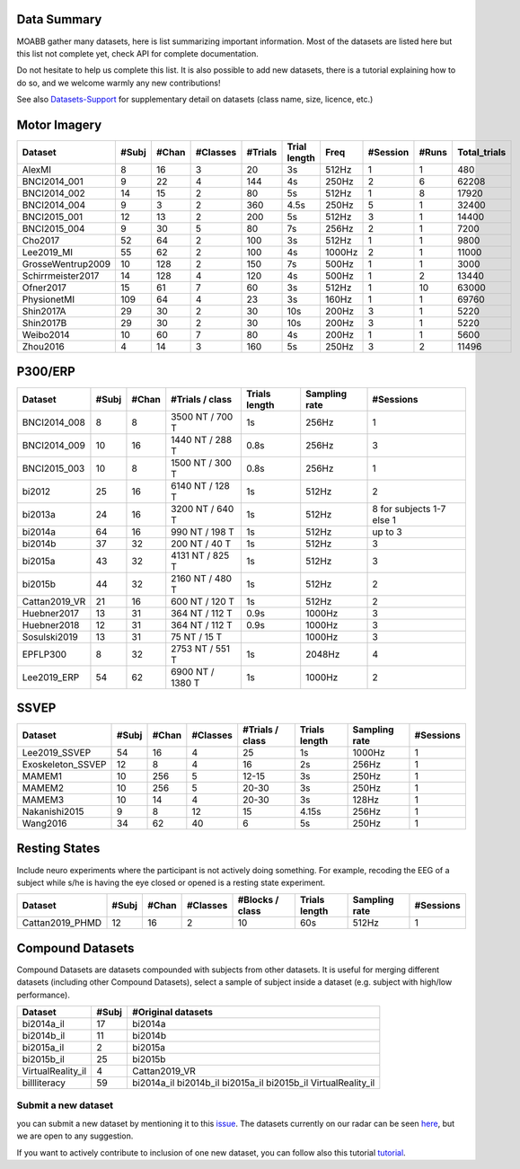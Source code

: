 .. _data_summary:

Data Summary
======================

MOABB gather many datasets, here is list summarizing important information. Most of the
datasets are listed here but this list not complete yet, check API for complete
documentation.

Do not hesitate to help us complete this list. It is also possible to add new datasets,
there is a tutorial explaining how to do so, and we welcome warmly any new contributions!

See also `Datasets-Support <https://github.com/NeuroTechX/moabb/wiki/Datasets-Support>`__ for supplementary
detail on datasets (class name, size, licence, etc.)

Motor Imagery
======================

.. csv-table::
   :header: Dataset, #Subj, #Chan, #Classes, #Trials, Trial length, Freq, #Session, #Runs, Total_trials
   :class: sortable

        AlexMI,8,16,3,20,3s,512Hz,1,1,480
        BNCI2014_001,9,22,4,144,4s,250Hz,2,6,62208
        BNCI2014_002,14,15,2,80,5s,512Hz,1,8,17920
        BNCI2014_004,9,3,2,360,4.5s,250Hz,5,1,32400
        BNCI2015_001,12,13,2,200,5s,512Hz,3,1,14400
        BNCI2015_004,9,30,5,80,7s,256Hz,2,1,7200
        Cho2017,52,64,2,100,3s,512Hz,1,1,9800
        Lee2019_MI,55,62,2,100,4s,1000Hz,2,1,11000
        GrosseWentrup2009,10,128,2,150,7s,500Hz,1,1,3000
        Schirrmeister2017,14,128,4,120,4s,500Hz,1,2,13440
        Ofner2017,15,61,7,60,3s,512Hz,1,10,63000
        PhysionetMI,109,64,4,23,3s,160Hz,1,1,69760
        Shin2017A,29,30,2,30,10s,200Hz,3,1,5220
        Shin2017B,29,30,2,30,10s,200Hz,3,1,5220
        Weibo2014,10,60,7,80,4s,200Hz,1,1,5600
        Zhou2016,4,14,3,160,5s,250Hz,3,2,11496

P300/ERP
======================

.. csv-table::
   :header: Dataset, #Subj, #Chan, #Trials / class, Trials length, Sampling rate, #Sessions
   :class: sortable

   BNCI2014_008, 8, 8, 3500 NT / 700 T, 1s, 256Hz, 1
   BNCI2014_009, 10, 16, 1440 NT / 288 T, 0.8s, 256Hz, 3
   BNCI2015_003, 10, 8, 1500 NT / 300 T, 0.8s, 256Hz, 1
   bi2012, 25, 16, 6140 NT / 128 T, 1s, 512Hz, 2
   bi2013a, 24, 16, 3200 NT / 640 T, 1s, 512Hz, 8 for subjects 1-7 else 1
   bi2014a, 64, 16, 990 NT / 198 T, 1s, 512Hz, up to 3
   bi2014b, 37, 32, 200 NT / 40 T, 1s, 512Hz, 3
   bi2015a, 43, 32, 4131 NT / 825 T, 1s, 512Hz, 3
   bi2015b, 44, 32, 2160 NT / 480 T, 1s, 512Hz, 2
   Cattan2019_VR, 21, 16, 600 NT / 120 T, 1s, 512Hz, 2
   Huebner2017, 13, 31, 364 NT / 112 T, 0.9s, 1000Hz, 3
   Huebner2018, 12, 31, 364 NT / 112 T, 0.9s, 1000Hz, 3
   Sosulski2019, 13, 31, 75 NT / 15 T, , 1000Hz, 3
   EPFLP300, 8, 32, 2753 NT / 551 T, 1s, 2048Hz, 4
   Lee2019_ERP, 54, 62, 6900 NT / 1380 T, 1s, 1000Hz, 2


SSVEP
======================


.. csv-table::
   :header: Dataset, #Subj, #Chan, #Classes, #Trials / class, Trials length, Sampling rate, #Sessions
   :class: sortable

   Lee2019_SSVEP,54,16,4,25,1s,1000Hz,1
   Exoskeleton_SSVEP,12,8,4,16,2s,256Hz,1
   MAMEM1,10,256,5,12-15,3s,250Hz,1
   MAMEM2,10,256,5,20-30,3s,250Hz,1
   MAMEM3,10,14,4,20-30,3s,128Hz,1
   Nakanishi2015,9,8,12,15,4.15s,256Hz,1
   Wang2016,34,62,40,6,5s,250Hz,1


Resting States
======================

Include neuro experiments where the participant is not actively doing something.
For example, recoding the EEG of a subject while s/he is having the eye closed or opened
is a resting state experiment.

.. csv-table::
   :header: Dataset, #Subj, #Chan, #Classes, #Blocks / class, Trials length, Sampling rate, #Sessions
   :class: sortable

   Cattan2019_PHMD,12,16,2,10,60s,512Hz,1


Compound Datasets
======================

Compound Datasets are datasets compounded with subjects from other datasets.
It is useful for merging different datasets (including other Compound Datasets),
select a sample of subject inside a dataset (e.g. subject with high/low performance).

.. csv-table::
   :header: Dataset, #Subj, #Original datasets
   :class: sortable

   bi2014a_il,17,bi2014a
   bi2014b_il,11,bi2014b
   bi2015a_il,2,bi2015a
   bi2015b_il,25,bi2015b
   VirtualReality_il,4,Cattan2019_VR
   biIlliteracy,59,bi2014a_il bi2014b_il bi2015a_il bi2015b_il VirtualReality_il


Submit a new dataset
~~~~~~~~~~~~~~~~~~~~

you can submit a new dataset by mentioning it to this
`issue <https://github.com/NeuroTechX/moabb/issues/1>`__. The datasets
currently on our radar can be seen `here <https://github.com/NeuroTechX/moabb/wiki/Datasets-Support>`__,
but we are open to any suggestion.

If you want to actively contribute to inclusion of one new dataset, you can follow also this tutorial
`tutorial <https://neurotechx.github.io/moabb/auto_tutorials/tutorial_4_adding_a_dataset.html>`__.

.. raw:: html

   <script type="text/javascript" src="https://cdn.datatables.net/v/bm/dt-1.13.4/datatables.min.js"></script>
   <script type="text/javascript">
    $(document).ready(function() {
    $('.sortable').DataTable({
      "paging": false,
      "searching": false,
      "info": false

    });
    });
   </script>
